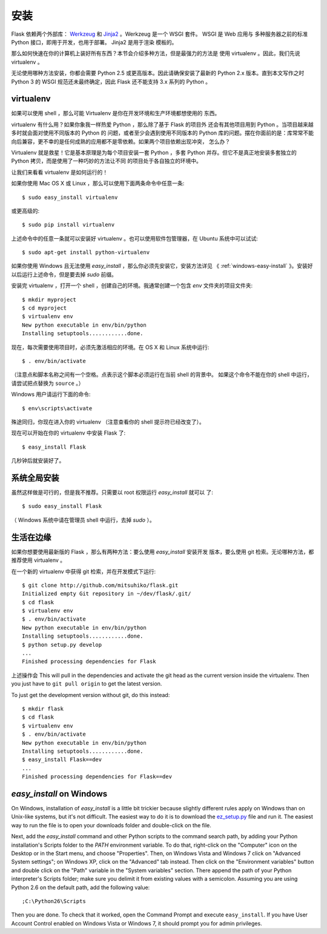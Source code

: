 .. _installation:

安装
====

Flask 依赖两个外部库： `Werkzeug <http://werkzeug.pocoo.org/>`_ 和 `Jinja2
<http://jinja.pocoo.org/2/>`_ 。Werkzeug 是一个 WSGI 套件。 WSGI 是 Web 应用与
多种服务器之前的标准 Python 接口，即用于开发，也用于部署。 Jinja2 是用于渲染
模板的。

那么如何快速在你的计算机上装好所有东西？本节会介绍多种方法，但是最强力的方法是
使用 virtualenv 。因此，我们先说 virtualenv 。

无论使用哪种方法安装，你都会需要 Python 2.5 或更高版本。因此请确保安装了最新的
Python 2.x 版本。直到本文写作之时 Python 3 的 WSGI 规范还未最终确定，因此 Flask
还不能支持 3.x 系列的 Python 。

.. _virtualenv:

virtualenv
----------

如果可以使用 shell ，那么可能 Virtualenv 是你在开发环境和生产环境都想使用的
东西。

virtualenv 有什么用？如果你象我一样热爱 Python ，那么除了基于 Flask 的项目外
还会有其他项目用到 Python 。当项目越来越多时就会面对使用不同版本的 Python 的
问题，或者至少会遇到使用不同版本的 Python 库的问题。摆在你面前的是：库常常不能
向后兼容，更不幸的是任何成熟的应用都不是零依赖。如果两个项目依赖出现冲突，
怎么办？

Virtualenv 就是救星！它是基本原理是为每个项目安装一套 Python ，多套 Python
并存。但它不是真正地安装多套独立的 Python 拷贝，而是使用了一种巧妙的方法让不同
的项目处于各自独立的环境中。

让我们来看看 virtualenv 是如何运行的！

如果你使用 Mac OS X 或 Linux ，那么可以使用下面两条命令中任意一条::

    $ sudo easy_install virtualenv

或更高级的::

    $ sudo pip install virtualenv

上述命令中的任意一条就可以安装好 virtualenv 。也可以使用软件包管理器，在
Ubuntu 系统中可以试试::

    $ sudo apt-get install python-virtualenv

如果你使用 Windows 且无法使用 `easy_install` ，那么你必须先安装它，安装方法详见
《 :ref:`windows-easy-install` 》。安装好以后运行上述命令，但是要去掉 `sudo`
前缀。

安装完 virtualenv ，打开一个 shell ，创建自己的环境。我通常创建一个包含 `env`
文件夹的项目文件夹::

    $ mkdir myproject
    $ cd myproject
    $ virtualenv env
    New python executable in env/bin/python
    Installing setuptools............done.

现在，每次需要使用项目时，必须先激活相应的环境。在 OS X 和 Linux 系统中运行::

    $ . env/bin/activate

（注意点和脚本名称之间有一个空格。点表示这个脚本必须运行在当前 shell 的背景中。
如果这个命令不能在你的 shell 中运行，请尝试把点替换为 ``source`` 。）

Windows 用户请运行下面的命令::

    $ env\scripts\activate

殊途同归，你现在进入你的 virtualenv （注意查看你的 shell 提示符已经改变了）。

现在可以开始在你的 virtualenv 中安装 Flask 了::

    $ easy_install Flask

几秒钟后就安装好了。


系统全局安装
------------

虽然这样做是可行的，但是我不推荐。只需要以 root 权限运行 `easy_install` 就可以
了::

    $ sudo easy_install Flask

（ Windows 系统中请在管理员 shell 中运行，去掉 `sudo` ）。


生活在边缘
------------------

如果你想要使用最新版的 Flask ，那么有两种方法：要么使用 `easy_install` 安装开发
版本，要么使用 git 检索。无论哪种方法，都推荐使用 virtualenv 。

在一个新的 virtualenv 中获得 git 检索，并在开发模式下运行::

    $ git clone http://github.com/mitsuhiko/flask.git
    Initialized empty Git repository in ~/dev/flask/.git/
    $ cd flask
    $ virtualenv env
    $ . env/bin/activate
    New python executable in env/bin/python
    Installing setuptools............done.
    $ python setup.py develop
    ...
    Finished processing dependencies for Flask

上述操作会
This will pull in the dependencies and activate the git head as the current
version inside the virtualenv.  Then you just have to ``git pull origin``
to get the latest version.

To just get the development version without git, do this instead::

    $ mkdir flask
    $ cd flask
    $ virtualenv env
    $ . env/bin/activate
    New python executable in env/bin/python
    Installing setuptools............done.
    $ easy_install Flask==dev
    ...
    Finished processing dependencies for Flask==dev

.. _windows-easy-install:

`easy_install` on Windows
-------------------------

On Windows, installation of `easy_install` is a little bit trickier because
slightly different rules apply on Windows than on Unix-like systems, but
it's not difficult.  The easiest way to do it is to download the
`ez_setup.py`_ file and run it.  The easiest way to run the file is to
open your downloads folder and double-click on the file.

Next, add the `easy_install` command and other Python scripts to the
command search path, by adding your Python installation's Scripts folder
to the `PATH` environment variable.  To do that, right-click on the
"Computer" icon on the Desktop or in the Start menu, and choose
"Properties".  Then, on Windows Vista and Windows 7 click on "Advanced System
settings"; on Windows XP, click on the "Advanced" tab instead.  Then click
on the "Environment variables" button and double click on the "Path"
variable in the "System variables" section.  There append the path of your
Python interpreter's Scripts folder; make sure you delimit it from
existing values with a semicolon.  Assuming you are using Python 2.6 on
the default path, add the following value::

    ;C:\Python26\Scripts

Then you are done.  To check that it worked, open the Command Prompt and
execute ``easy_install``.  If you have User Account Control enabled on
Windows Vista or Windows 7, it should prompt you for admin privileges.


.. _ez_setup.py: http://peak.telecommunity.com/dist/ez_setup.py
